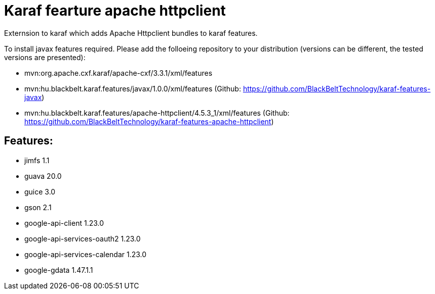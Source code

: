 # Karaf fearture apache httpclient

Externsion to karaf which adds Apache Httpclient bundles to karaf features.

To install javax features required. Please add the folloeing repository to your distribution (versions can be different, the tested versions are presented): 

- mvn:org.apache.cxf.karaf/apache-cxf/3.3.1/xml/features 
- mvn:hu.blackbelt.karaf.features/javax/1.0.0/xml/features (Github: https://github.com/BlackBeltTechnology/karaf-features-javax)
- mvn:hu.blackbelt.karaf.features/apache-httpclient/4.5.3_1/xml/features (Github: https://github.com/BlackBeltTechnology/karaf-features-apache-httpclient)

## Features:
- jimfs 1.1
- guava 20.0
- guice 3.0
- gson 2.1
- google-api-client 1.23.0
- google-api-services-oauth2 1.23.0
- google-api-services-calendar 1.23.0
- google-gdata 1.47.1.1
